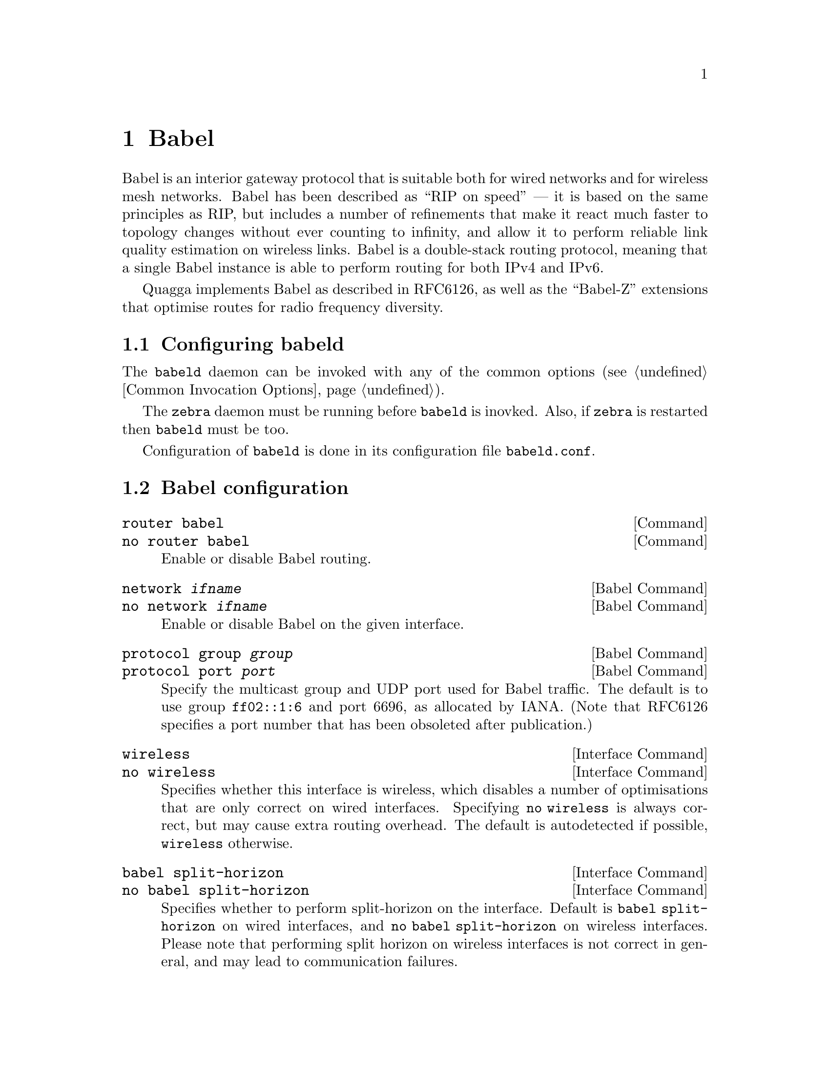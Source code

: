 @c -*-texinfo-*-
@c This is part of the Quagga Manual.
@c @value{COPYRIGHT_STR}
@c See file quagga.texi for copying conditions.
@node Babel
@chapter Babel

Babel is an interior gateway protocol that is suitable both for wired
networks and for wireless mesh networks.  Babel has been described as
``RIP on speed'' --- it is based on the same principles as RIP, but
includes a number of refinements that make it react much faster to
topology changes without ever counting to infinity, and allow it to
perform reliable link quality estimation on wireless links.  Babel is
a double-stack routing protocol, meaning that a single Babel instance
is able to perform routing for both IPv4 and IPv6.

Quagga implements Babel as described in RFC6126, as well as the
``Babel-Z'' extensions that optimise routes for radio frequency
diversity.

@menu
* Configuring babeld::          
* Babel configuration::         
* Babel redistribution::        
* Show Babel information::      
* Babel debugging commands::    
@end menu

@node Configuring babeld, Babel configuration, Babel, Babel
@section Configuring babeld

The @command{babeld} daemon can be invoked with any of the common
options (@pxref{Common Invocation Options}).

The @command{zebra} daemon must be running before @command{babeld} is
inovked. Also, if @command{zebra} is restarted then @command{babeld}
must be too.

Configuration of @command{babeld} is done in its configuration file
@file{babeld.conf}.

@node Babel configuration, Babel redistribution, Configuring babeld, Babel
@section Babel configuration

@deffn Command {router babel} {}
@deffnx Command {no router babel} {}
Enable or disable Babel routing.
@end deffn

@deffn {Babel Command} {network @var{ifname}} {}
@deffnx {Babel Command} {no network @var{ifname}} {}
Enable or disable Babel on the given interface.
@end deffn

@deffn {Babel Command} {protocol group @var{group}} {}
@deffnx {Babel Command} {protocol port @var{port}} {}
Specify the multicast group and UDP port used for Babel traffic.  The
default is to use group @code{ff02::1:6} and port 6696, as allocated
by IANA.  (Note that RFC6126 specifies a port number that has been
obsoleted after publication.)
@end deffn

@deffn {Interface Command} {wireless} {}
@deffnx {Interface Command} {no wireless} {}
Specifies whether this interface is wireless, which disables a number
of optimisations that are only correct on wired interfaces.
Specifying @code{no wireless} is always correct, but may cause extra
routing overhead.  The default is autodetected if possible,
@code{wireless} otherwise.
@end deffn

@deffn {Interface Command} {babel split-horizon}
@deffnx {Interface Command} {no babel split-horizon}
Specifies whether to perform split-horizon on the interface.  Default
is @code{babel split-horizon} on wired interfaces, and @code{no babel
split-horizon} on wireless interfaces.  Please note that performing split
horizon on wireless interfaces is not correct in general, and may lead
to communication failures.
@end deffn

@deffn {Interface Command} {passive-interface}
@deffnx {Interface Command} {passive-interface}
Specifies whether this interface is passive.  Note that this is
a little weaker than RIP's notion of passive interface, since Babel
always sends Hello packets, even on passive interfaces.
@end deffn

@node Babel redistribution, Show Babel information, Babel configuration, Babel
@section Babel redistribution

@deffn {Babel command} {redistribute @var{kind}}
@deffnx {Babel command} {no redistribute @var{kind}}
Specify which kind of routes should be redistributed into Babel.
@end deffn

@node Show Babel information, Babel debugging commands, Babel redistribution, Babel
@section Show Babel information

@deffn {Command} {show babel database} {}
@deffnx {Command} {show babel interface} {}
@deffnx {Command} {show babel neighbour} {}
@deffnx {Command} {show babel running-config} {}
These commands dump various parts of @command{babeld}'s internal
state.  They are mostly useful for troubleshooting.
@end deffn

@node Babel debugging commands,  , Show Babel information, Babel
@section Babel debugging commands

@deffn {Babel Command} {debug @var{kind}} {}
@deffnx {Babel Command} {no debug @var{kind}} {}
Enable or disable debugging messages of a given kind.  @var{kind} can
be one of @samp{common}, @samp{kernel}, @samp{filter}, @samp{timeout},
@samp{interface}, @samp{route} or @samp{all}.
@end deffn

